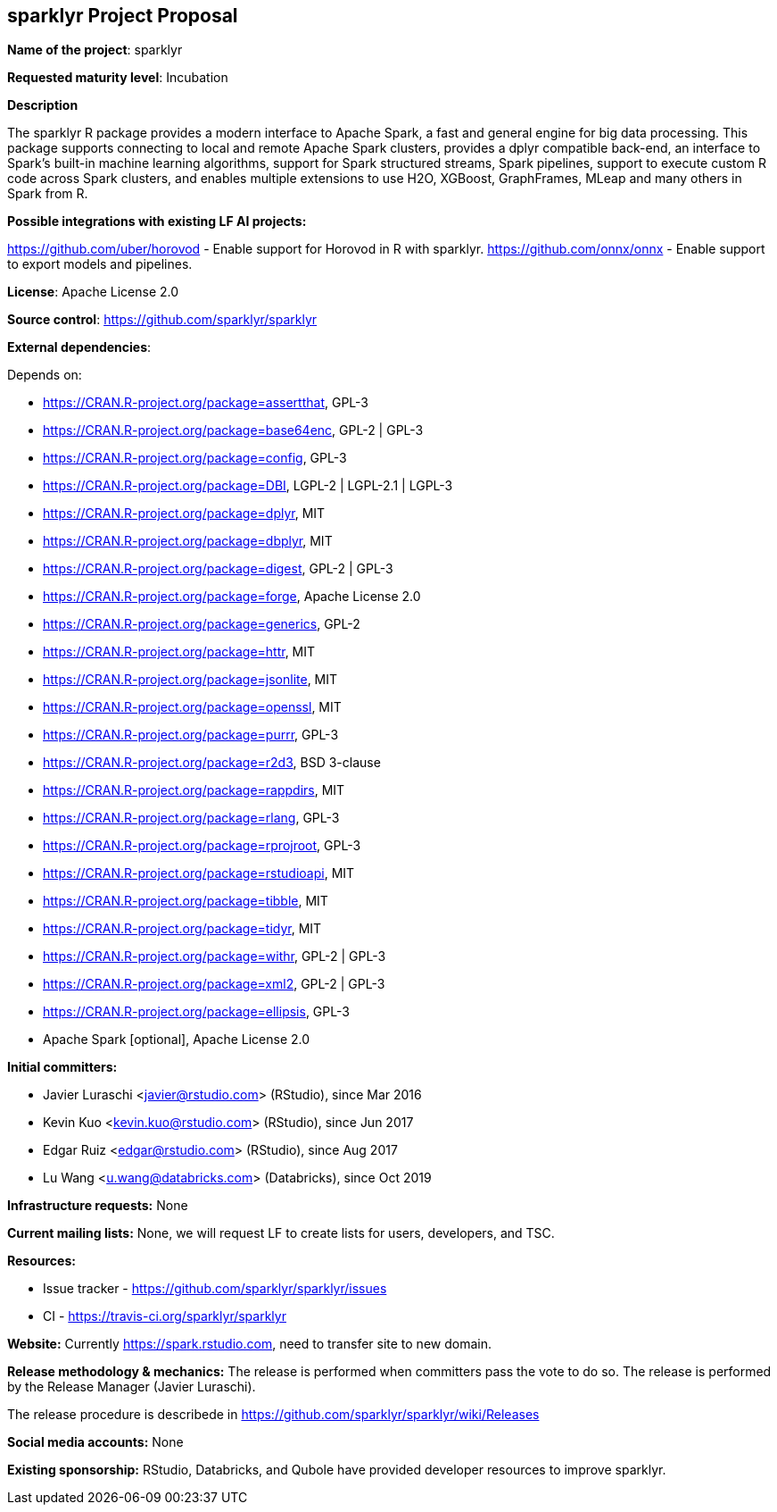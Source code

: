 == sparklyr Project Proposal

*Name of the project*: sparklyr

*Requested maturity level*: Incubation

*Description*

The sparklyr R package provides a modern interface to Apache Spark, a fast and general engine for big data processing. This package supports connecting to local and remote Apache Spark clusters, provides a dplyr compatible back-end, an interface to Spark's built-in machine learning algorithms, support for Spark structured streams, Spark pipelines, support to execute custom R code across Spark clusters, and enables multiple extensions to use H2O, XGBoost, GraphFrames, MLeap and many others in Spark from R.

*Possible integrations with existing LF AI projects:*

https://github.com/uber/horovod - Enable support for Horovod in R with sparklyr.
https://github.com/onnx/onnx - Enable support to export models and pipelines.

*License*: Apache License 2.0

*Source control*: https://github.com/sparklyr/sparklyr

*External dependencies*:

Depends on:

  * https://CRAN.R-project.org/package=assertthat, GPL-3
  * https://CRAN.R-project.org/package=base64enc, GPL-2 | GPL-3
  * https://CRAN.R-project.org/package=config, GPL-3
  * https://CRAN.R-project.org/package=DBI, LGPL-2 | LGPL-2.1 | LGPL-3
  * https://CRAN.R-project.org/package=dplyr, MIT
  * https://CRAN.R-project.org/package=dbplyr, MIT
  * https://CRAN.R-project.org/package=digest, GPL-2 | GPL-3
  * https://CRAN.R-project.org/package=forge, Apache License 2.0
  * https://CRAN.R-project.org/package=generics, GPL-2
  * https://CRAN.R-project.org/package=httr, MIT
  * https://CRAN.R-project.org/package=jsonlite, MIT
  * https://CRAN.R-project.org/package=openssl, MIT
  * https://CRAN.R-project.org/package=purrr, GPL-3
  * https://CRAN.R-project.org/package=r2d3, BSD 3-clause
  * https://CRAN.R-project.org/package=rappdirs, MIT
  * https://CRAN.R-project.org/package=rlang, GPL-3
  * https://CRAN.R-project.org/package=rprojroot, GPL-3
  * https://CRAN.R-project.org/package=rstudioapi, MIT
  * https://CRAN.R-project.org/package=tibble, MIT
  * https://CRAN.R-project.org/package=tidyr, MIT
  * https://CRAN.R-project.org/package=withr, GPL-2 | GPL-3
  * https://CRAN.R-project.org/package=xml2, GPL-2 | GPL-3
  * https://CRAN.R-project.org/package=ellipsis, GPL-3
  * Apache Spark [optional], Apache License 2.0

*Initial committers:*

  * Javier Luraschi <javier@rstudio.com> (RStudio), since Mar 2016
  * Kevin Kuo <kevin.kuo@rstudio.com> (RStudio), since Jun 2017
  * Edgar Ruiz <edgar@rstudio.com> (RStudio), since Aug 2017
  * Lu Wang <u.wang@databricks.com> (Databricks), since Oct 2019

*Infrastructure requests:*
None

*Current mailing lists:*
None, we will request LF to create lists for users, developers, and TSC.

*Resources:*

  * Issue tracker - https://github.com/sparklyr/sparklyr/issues
  * CI - https://travis-ci.org/sparklyr/sparklyr

*Website:*
Currently https://spark.rstudio.com, need to transfer site to new domain.

*Release methodology & mechanics:*
The release is performed when committers pass the vote to do so. The release is performed by
the Release Manager (Javier Luraschi).

The release procedure is describede in https://github.com/sparklyr/sparklyr/wiki/Releases

*Social media accounts:*
None

*Existing sponsorship:*
RStudio, Databricks, and Qubole have provided developer resources to improve sparklyr.
